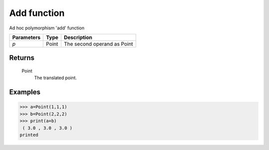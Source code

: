 Add function
============

Ad hoc polymorphism 'add' function

=============== =========== ===============================
**Parameters**    **Type**    **Description**
*p*                Point      The second operand as Point
=============== =========== ===============================

Returns
-------
    Point
        The translated point.

Examples
--------
>>> a=Point(1,1,1)
>>> b=Point(2,2,2)
>>> print(a+b)
 ( 3.0 , 3.0 , 3.0 )
printed